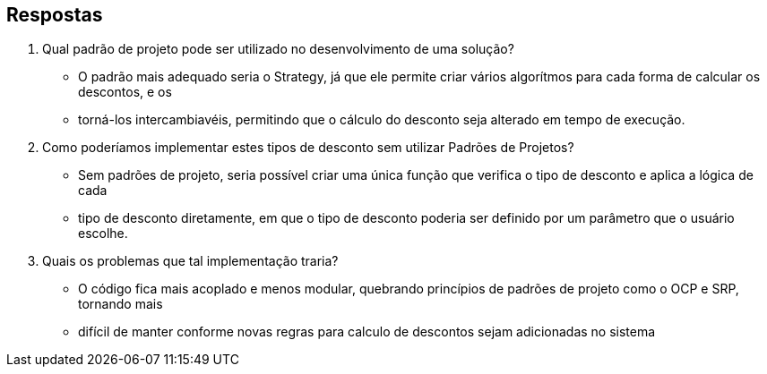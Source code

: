 :source-highlighter: highlightjs
:unsafe:

ifdef::env-github[]
:outfilesuffix: .adoc
:caution-caption: :fire:
:important-caption: :exclamation:
:note-caption: :paperclip:
:tip-caption: :bulb:
:warning-caption: :warning:
endif::[]


== Respostas

1. Qual padrão de projeto pode ser utilizado no desenvolvimento de uma solução?
-    O padrão mais adequado seria o Strategy, já que ele permite criar vários algorítmos para cada forma de calcular os descontos, e os
-    torná-los intercambiavéis, permitindo que o cálculo do desconto seja alterado em tempo de execução.
2. Como poderíamos implementar estes tipos de desconto sem utilizar Padrões de Projetos?
-    Sem padrões de projeto, seria possível criar uma única função que verifica o tipo de desconto e aplica a lógica de cada
-    tipo de desconto diretamente, em que o tipo de desconto poderia ser definido por um parâmetro que o usuário escolhe.
3. Quais os problemas que tal implementação traria?
-    O código fica mais acoplado e menos modular, quebrando princípios de padrões de projeto como o OCP e SRP, tornando mais
-    difícil de manter conforme novas regras para calculo de descontos sejam adicionadas no sistema

